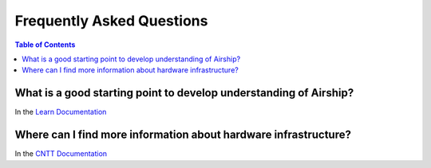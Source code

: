 ==========================
Frequently Asked Questions
==========================

.. contents:: Table of Contents
    :depth: 3

What is a good starting point to develop understanding of Airship?
------------------------------------------------------------------
In the
`Learn Documentation <https://docs.airshipit.org/learn/index.html>`__

Where can I find more information about hardware infrastructure?
----------------------------------------------------------------
In the
`CNTT Documentation <https://github.com/cntt-n/CNTT/tree/master/doc/tech>`__
